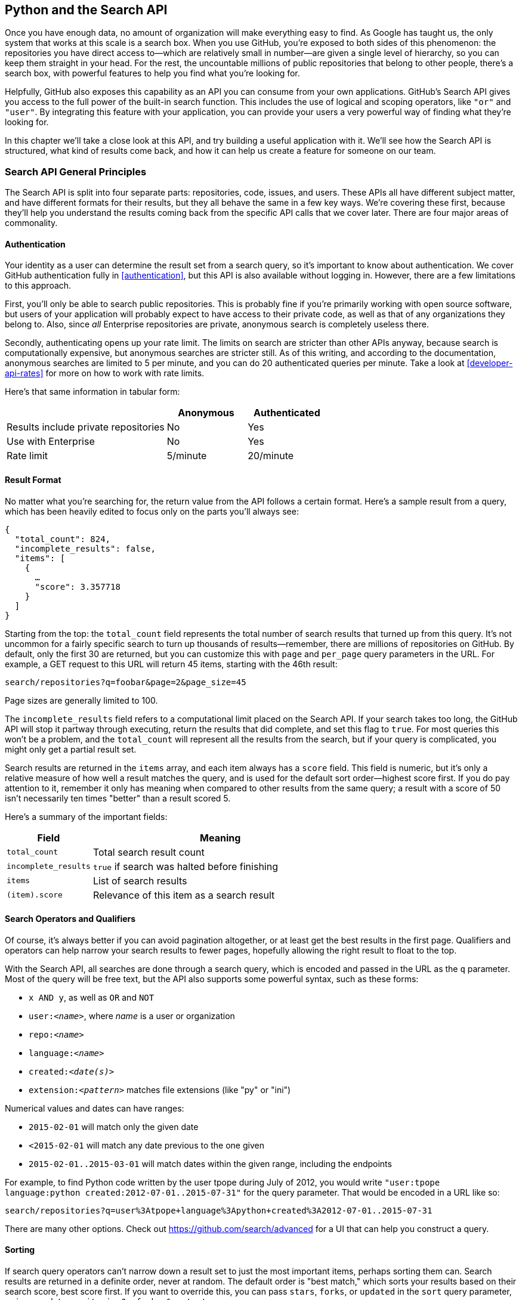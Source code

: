[[python_search_api]]
== Python and the Search API

((("search API", id="ix_chapter-08-python-search-asciidoc0", range="startofrange")))Once you have enough data, no amount of organization will make everything easy to find.
As Google has taught us, the only system that works at this scale is a search box.
When you use GitHub, you're exposed to both sides of this phenomenon: the repositories you have direct access to&#x2014;which are relatively small in number&#x2014;are given a single level of hierarchy, so you can keep them straight in your head.
For the rest, the uncountable millions of public repositories that belong to other people, there's a search box, with powerful features to help you find what you're looking for.

Helpfully, GitHub also exposes this capability as an API you can consume from your own applications.
GitHub's Search API gives you access to the full power of the built-in search function.
This includes  the use of logical and scoping operators, like `"or"` and `"user"`.
By integrating this feature with your application, you can provide your users a very powerful way of finding what they're looking for.

In this chapter we'll take a close look at this API, and try building a useful application with it.
We'll see how the Search API is structured, what kind of results come back, and how it can help us create a feature for someone on our team.

=== Search API General Principles

((("search API","general principles", id="ix_chapter-08-python-search-asciidoc1", range="startofrange")))The Search API is split into four separate parts: repositories, code, issues, and users.
These APIs all have different subject matter, and have different formats for their results, but they all behave the same in a few key ways.
We're covering these first, because they'll help you understand the results coming back from the specific API calls that we cover later.
There are four major areas of commonality.

==== Authentication

((("authentication","of search API user")))((("search API","authentication")))Your identity as a user can determine the result set from a search query, so it's important to know about authentication.
We cover GitHub authentication fully in <<authentication>>, but this API is also available without logging in.
However, there are a few limitations to this approach.

First, you'll only be able to search public repositories.
This is probably fine if you're primarily working with open source software, but users of your application will probably expect to have access to their private code, as well as that of any organizations they belong to.
Also, since _all_ Enterprise repositories are private, anonymous search is completely useless there.

((("rate limits","authentication and")))Secondly, authenticating opens up your rate limit. The limits on search are stricter than other APIs anyway, because search is computationally expensive, but anonymous searches are stricter still. As of this writing, and according to the documentation, anonymous searches are limited to 5 per minute, and you can do 20 authenticated queries per minute. Take a look at <<developer-api-rates>> for more on how to work with rate limits.

Here's that same information in tabular form:

[options=header, cols="2,1,1"]
|======================
|                                      | Anonymous | Authenticated
| Results include private repositories | No        | Yes
| Use with Enterprise                  | No        | Yes
| Rate limit                           | 5/minute  | 20/minute
|======================

==== Result Format

((("return value, search API")))((("search API","result format")))No matter what you're searching for, the return value from the API follows a certain format.
Here's a sample result from a query, which has been heavily edited to focus only on the parts you'll always see:

[source,json]
----
{
  "total_count": 824,
  "incomplete_results": false,
  "items": [
    {
      …
      "score": 3.357718
    }
  ]
}
----

Starting from the top: ((("total&#95;count field")))the `total_count` field represents the total number of search results that turned up from this query.
It's not uncommon for a fairly specific search to turn up thousands of results&#x2014;remember, there are millions of repositories on GitHub.
By default, only the first 30 are returned, but you can customize this with `page` and `per_page` query parameters in the URL.
For example, a GET request to this URL will return 45 items, starting with the 46th result:

[source,text]
----
search/repositories?q=foobar&page=2&page_size=45
----

Page sizes are generally limited to 100.

The((("incomplete&#95;results field"))) `incomplete_results` field refers to a computational limit placed on the Search API.
If your search takes too long, the GitHub API will stop it partway through executing, return the results that did complete, and set this flag to `true`.
For most queries this won't be a problem, and the `total_count` will represent all the results from the search, but if your query is complicated, you might only get a partial result set.

Search results are returned in ((("items array")))the `items` array, and each item always has ((("score field")))a `score` field.
This field is numeric, but it's only a relative measure of how well a result matches the query, and is used for the default sort order&#x2014;highest score first.
If you do pay attention to it, remember it only has meaning when compared to other results from the same query; a result with a score of 50 isn't necessarily ten times "better" than a result scored 5.

Here's a summary of the important fields:

[options="header", cols="1m,3"]
|==================
| Field | Meaning
| total_count | Total search result count
| incomplete_results | `true` if search was halted before finishing
| items | List of search results
| (item).score | Relevance of this item as a search result
|==================


==== Search Operators and Qualifiers

((("operators, search API")))((("qualifiers, search API")))((("search API","operators and qualifiers")))Of course, it's always better if you can avoid pagination altogether, or at least get the best results in the first page.
Qualifiers and operators can help narrow your search results to fewer pages, hopefully allowing the right result to float to the top.

((("search query")))With the Search API, all searches are done through a search query, which is encoded and passed in the URL as the `q` parameter.
Most of the query will be free text, but the API also supports some powerful syntax, such as these forms:

- `x AND y`, as well as `OR` and `NOT`
- pass:[<code>user:<em>&#x3c;name&#x3e;</em></code>], where _++name++_ is a user or organization
- pass:[<code>repo:<em>&#x3c;name&#x3e;</em></code>]
- pass:[<code>language:<em>&#x3c;name&#x3e;</em></code>]
- pass:[<code>created:<em>&#x3c;date(s)&#x3e;</em></code>]
- pass:[<code>extension:<em>&#x3c;pattern&#x3e;</em></code>] matches file extensions (like "py" or "ini")

((("numerical values, in search queries")))Numerical values and dates can have ranges:

- `2015-02-01` will match only the given date
- `<2015-02-01` will match any date previous to the one given
- `2015-02-01..2015-03-01` will match dates within the given range, including the endpoints

For example, to find Python code written by the user tpope during July of 2012, you would write `"user:tpope language:python created:2012-07-01..2015-07-31"` for the query parameter.
That would be encoded in a URL like so:

[source,text]
----
search/repositories?q=user%3Atpope+language%3Apython+created%3A2012-07-01..2015-07-31
----

There are many other options.
Check out https://github.com/search/advanced[] for a UI that can help you construct a query.


==== Sorting

((("search API","sorting of results")))((("sorting, search query results")))If search query operators can't narrow down a result set to just the most important items, perhaps sorting them can.
Search results are returned in a definite order, never at random.
The default order is "best match," which sorts your results based on their search score, best score first.
If you want to override this, you can pass `stars`, `forks`, or `updated` in the `sort` query parameter, as in `search/repositories?q=foobar&sort=stars`.

You can also reverse the sort order using the `order` parameter, like `search/repositories?q=foobar&sort=stars&order=desc`.
The default is `desc` ("descending"), but `asc` is also accepted, and will reverse the order.(((range="endofrange", startref="ix_chapter-08-python-search-asciidoc1")))

=== Search APIs in Detail

Now that we've covered how all these APIs behave the same, let's discuss their specifics.
The Search API is compartmentalized into four categories: repositories, code, issues, and users.
The basic mechanism is the same for all four: send a GET request to the endpoint, and provide a URL-encoded search term as the `q` parameter.
We'll show an abridged response from each of the four, along with some discussion of what to expect.

==== Repository Search

((("repositories","search API")))((("search API","repository search")))The `search/repositories` endpoint looks in the repository metadata to match your query.
This includes the project's name and description by default, though you can also search the read me file by specifying `in:readme` in the query.
Other qualifiers are documented at https://developer.github.com/v3/search/#search-repositories[].

A query such as `search/repositories?q=foobar` might result in a response that looks something like this:

[source,json]
----
{
  "total_count": 824,
  "incomplete_results": false,
  "items": [
    {
      "id": 10869370,
      "name": "foobar",
      "full_name": "iwhitcomb/foobar",
      "owner": {
        "login": "iwhitcomb",
        "id": 887528,
        "avatar_url": "https://avatars.githubusercontent.com/u/887528?v=3",
        …
      },
      "private": false,
      "html_url": "https://github.com/iwhitcomb/foobar",
      "description": "Drupal 8 Module Example",
      "fork": false,
      …
      "score": 59.32314
    },
    …
  ]
}
----

Each item in `items` is the description of a repository.
All sorts of useful information is included, such as a URL to the UI for this repository (`html_url`), the owner's avatar (`owner.avatar_url`), and a URL suitable for cloning the repository using Git (`git_url`).

==== Code Search

((("code search")))((("search API","code search")))The `search/code` endpoint is for searching the contents of a repository.
You can try matching the contents of the files themselves, or their paths (using `in:path`).
(For complete documentation on the other available qualifiers, check out https://developer.github.com/v3/search/#search-code[].)

This API is subject to several limits that don't affect the other search endpoints, because of the sheer amount of data the server must sort through to find matches.
First, it requires that you provide a general search term (a phrase to match); specifying a query with _only_ operators (like `language:python`) is valid with other APIs, but not here.
Second, any wildcard characters in the query will be ignored.
Third, files above a certain size will not be searched.
Fourth, it only searches the default branch of any given project, which is usually `master`.
Fifth, and possibly most importantly, you _must_ specify a repository owner using the `user:<name>` qualifier; you cannot search all repositories with one query.

The JSON returned looks something like this:

[source,json]
----
{
  "total_count": 9246,
  "incomplete_results": false,
  "items": [
    {
      "name": "migrated_0000.js",
      "path": "test/fixtures/ES6/class/migrated_0000.js",
      "sha": "37bdd2221a71b58576da9d3c2dc0ef0998263652",
      "url": "…",
      "git_url": "…",
      "html_url": "…",
      "repository": {
        "id": 2833537,
        "name": "esprima",
        "full_name": "jquery/esprima",
        "owner": {
          "login": "jquery",
          "id": 70142,
          "avatar_url": "https://avatars.githubusercontent.com/u/70142?v=3",
          …
        },
        "private": false,
        …
      },
      "score": 2.3529532
    },
    …
  ]
}
----

Each item has some data about the file that turned up, including its name and URLs for a couple of representations of it.
Then there's the blob of data about its repository, followed by a score, which is used for the default "best match" sorting.

==== Issue Search

((("issue search")))((("search API","issue search")))Repositories contain more than just code.
The `search/issues` endpoint looks for matches in the issues and pull requests attached to a project.
This endpoint responds to a wide variety of search qualifiers, such as:

`type`::
  Either "pr" for pull requests, or "issue" for issues (the default is both).
`team`::
  Match issues whose discussions mention a specific team (only works for organizations you belong to).
`no`::
  Match issues that are missing a piece of data (as in "no:label").

There are many more; see https://developer.github.com/v3/search/#search-issues[] for complete documentation.

The result of a call to this endpoint looks like this:

[source,json]
----
{
  "total_count": 1278397,
  "incomplete_results": false,
  "items": [
    {
      "url": "…",
      "labels_url": "…",
      "comments_url": "…",
      "events_url": "…",
      "html_url": "…",
      "id": 69671218,
      "number": 1,
      "title": "Classes",
      "user": {
        "login": "reubeningber",
        "id": 2552792,
        "avatar_url": "…",
        …
      },
      "labels": [
        …
      ],
      "state": "open",
      "locked": false,
      "assignee": null,
      "milestone": null,
      "comments": 0,
      "created_at": "2015-04-20T20:18:56Z",
      "updated_at": "2015-04-20T20:18:56Z",
      "closed_at": null,
      "body": "There should be an option to add classes to the ul and li being generated. ",
      "score": 22.575937
    },
  ]
}
----

Again, each item in the list looks like the result of a call to the issued API.
There are a lot of useful bits of data here, such as the issue's title (`title`), labels (`labels`), and links to information about the pull-request data (`pull_request.url`), which won't be present if the result isn't a pull request.


==== User Search

((("search API","user search")))((("user search")))All the other Search APIs are centered around repositories, but this endpoint searches a different namespace: GitHub users.
By default, only a user's login name and public email address are searched; the `in` qualifier can extend this to include the user's full name as well, with `in:fullname,login,email`.
There are several other useful qualifiers available; see https://developer.github.com/v3/search/#search-users[] for complete documentation.

Querying the `search/users` endpoint gives you this kind of response:

[source,json]
----
{
  "total_count": 26873,
  "incomplete_results": false,
  "items": [
    {
      "login": "ben",
      "id": 39902,
      "avatar_url": "…",
      "gravatar_id": "",
      "url": "…",
      "html_url": "…",
      …
      "score": 98.24275
    },
    {
      "login": "bengottlieb",
      "id": 53162,
      "avatar_url": "…",
      "gravatar_id": "",
      "url": "…",
      "html_url": "…",
      …
      "score": 35.834213
    },
  ]
}
----

The list of items in this case look like the results from a query of the `users/<name>` endpoint.
Useful items here are the user's avatar (`avatar_url`), several links to other API endpoints (`repos_url`, `url`), and the type of result (user or organization, in `type`).


=== Our Example Application

((("GUI search API application","search API", id="ix_chapter-08-python-search-asciidoc2", range="startofrange")))((("search API","example GUI application", id="ix_chapter-08-python-search-asciidoc3", range="startofrange")))Now that we know a bit about how this API behaves, let's do something useful with it.

Imagine that your development team uses GitHub to store their Git repositories, and that there are lots of little repositories for parts of the application that work together at runtime.
This kind of situation ends up being fairly difficult to work with for your nontechnical colleagues; if they want to report an issue, they don't know where to go, and they don't know how to find issues that already exist.

Search can make this possible, but doing a search across an entire organization's repositories involves using the `user:<organization>` operator, which is obtusely named, and kind of scary for nonprogrammers.
Plus, the user would have to remember to add that option every single time they wanted to search for issues.

The Search API can make this a bit easier.
Let's make a GUI application with just a single search box, which makes it dead simple for a nontechnical user to search all the issues in all the repositories in a single organization.
It'll end up looking a bit like <<search_app>>.

[[search_app]]
.GitHub search application on three platforms
====
image::images/btwg_04in01.png[]

image::images/btwg_04in02.png[]

image::images/btwg_04in03.png[]
====

==== User Flow

((("search API","user flow")))That's the overall goal, but let's dig in to more detail about how the user experiences the application.

The first thing we'll do is require the user to log in with GitHub credentials.
Why?
Partly because the Search API is throttled pretty aggressively, and the rate limits are higher with authenticated access.
But also because our user is going to need the ability to search issues in private repositories.
To make this easier, our program will try to get GitHub credentials from Git's credential store, but it'll fall back to a login form, which looks like <<search_login_ui>>.

[[search_login_ui]]
.Login UI
image::images/btwg_0401.png[]

Once the user logs in, they'll be shown a search box.
Typing in a search query and hitting Enter will result in a scrollable list of search results, with titles and the first line of the description.
Clicking a search result opens the issue in the user's browser.

That's about it.
This application only has two main screens from the user's point of view.
It's a simple, focused tool to solve a very tightly defined problem, so the code shouldn't be too hard.

=== Python

((("GUI search API application","Python as implementation language for", id="ix_chapter-08-python-search-asciidoc4", range="startofrange")))((("Python","as implementation language for search API application", id="ix_chapter-08-python-search-asciidoc5", range="startofrange")))((("search API","Python as implementation language for GUI application", id="ix_chapter-08-python-search-asciidoc6", range="startofrange")))Now that we know how the program should act, let's decide how it should _work_.

We'll use Python for our implementation language, for several reasons.
First, because we haven't yet seen it in this book, and we like to expose you to a wide variety of languages.
One of our goals is to help the reader explore technologies they might not have seen before.

Secondly, there's a Python library for building GUI applications that run without modification on Mac OS X, Linux, and Windows.
Surprisingly, this is a fairly unique feature among modern high-level programming languages.
If you want this capability elsewhere, you usually have to use a high-complexity framework, a lower-level language like C++, or both.

Thirdly, this will help make it easy to distribute.
There is a Python package that bundles an entire Python program and all of its dependencies into a single file (or `.app` bundle on OS X).
So giving this program to a colleague is as easy as emailing her a ZIP file, which will help with our use case: a nontechnical user might not be totally comfortable clicking through an installer (or even have permissions to do so on their machine).

Let's take a quick look at the libraries we'll be using in our application's code.
We'll see them in action later on, but a quick overview will help you understand what each one is trying to do.
As is unfortunately typical with Python development, installation methods vary from package to package, so we'll also tell you how to get each one onto your machine.

==== AGitHub

((("AGitHub library")))((("Python","AGitHub library")))The first thing we should mention is the library we'll use to talk to the GitHub API, which is called `agithub`.
`agithub` is a very thin layer that converts GitHub's REST API into method calls on objects, resulting in delightfully readable code.

`agithub` can be found at https://github.com/jpaugh/agithub[], and the "installation" is simply to download a copy of the _agithub.py_ source file and place it alongside your project files.

==== WxPython

((("Python","WxPython project")))((("WxPython project")))WxPython is how we'll create the graphical interface for our application.
It's an object-oriented Python layer over the top of a toolkit called WxWidgets, which is itself a common-code adapter for native UI toolkits.
WxWidgets supports Linux, Mac, and Windows operating systems with native controls, so you can access all of those platforms with the same Python code.

Information about the WxPython project can be found at http://www.wxpython.org[], and you'll find a download link for your platform on the lefthand side of the page.
The next version of WxPython (code-named "Phoenix") will be installable via PIP, but at the time of this writing Phoenix is still prerelease software, so it's probably safer to use the stable version.

[NOTE]
====
((("Python","2.7 vs. 3")))A bit of background on Python: it's undergoing a transition.
Currently there are two actively used versions: Python 2.7 and Python 3 (3.5 at the time of this writing).
Most of the details are unimportant, but in order to follow along with this example, you'll have to be running Python 2.7, because WxPython doesn't currently support Python 3.
Support for Python 3 is planned for the upcoming Phoenix release, so most of the following code is written in a "polyglot" fashion, so you shouldn't run into any trouble running it under Python 3 if Phoenix has arrived by the time you read this.
====

==== PyInstaller

((("PyInstaller")))((("Python","PyInstaller")))PyInstaller will be our distribution tool.
Its main function is to read your Python code, analyze it to discover all its dependencies, then collect all these files (including the Python interpreter) and put them in one directory.
It can even wrap all of that up in a single package that, when double-clicked, runs your program.
It does all this without needing much input from you, and there are only a few configuration options.
If you've written GUI applications before, you'll know how hard each of these problems are.

For information on this project, you can visit http://pythonhosted.org/PyInstaller[].
You can install it using Python's package manager by running `pip install pyinstaller`.(((range="endofrange", startref="ix_chapter-08-python-search-asciidoc6")))(((range="endofrange", startref="ix_chapter-08-python-search-asciidoc5")))(((range="endofrange", startref="ix_chapter-08-python-search-asciidoc4")))

=== The Code

((("GUI search API application","code for", id="ix_chapter-08-python-search-asciidoc7", range="startofrange")))((("Python","and code for search API application", id="ix_chapter-08-python-search-asciidoc8", range="startofrange")))Alright, now you have an idea of which parts of the Python ecosystem will be helping us on our journey.
Let's get started looking at the code that brings them all together.
We'll start with this skeleton file:

[source,python]
----
#!/usr/bin/env python # <1>

import os, subprocess
import wx
from agithub import Github # <2>

class SearchFrame(wx.Frame): # <3>
    pass

if __name__ == '__main__': # <4>
    app = wx.App() <5>
    SearchFrame(None)
    app.MainLoop()
----

Let's take a look at a few key things:

<1> The "shebang" specifies that this is a Python 2.7 program.
<2> Here we import our handy libraries.
    We import WxPython (`wx`) whole cloth, but with `agithub` we only need the `Github` (note the capitalization) class.
    `os` and `subprocess` come from the Python standard library.
<3> This is the class for our main window.
    We'll walk through the particulars later on when we discuss the real implementation.
<4> In Python, you create the main entry point of an application using this syntax.
<5> And this is how you write a "main" function in WxPython.
    We instantiate an `App` instance, create an instance of our top-level frame, and run the app's main loop.

If you run this program right now, your command line will appear to hang, but it's actually waiting for GUI input.
This is because the +wx+ library won't create a "frame" window that has no contents.
Let's correct that, but first a quick diversion into Git internals to make our experience a bit nicer.

==== Git Credential Helper

((("Git credential helper")))((("GUI search API application","Git credential helper")))((("Python","and Git credential helper")))((("search API","Git credential helper")))That's how most of the UI code is going to be structured, but before we go any further, we should define a function to help us get the user's GitHub credentials.
We'll be cheating a bit, by asking Git if it has the user's login and password.

We'll leverage ((("git credential fill command")))the `git credential fill` command.
This is used internally by Git to avoid having to ask the user for their GitHub password every time they interact with a GitHub remote.
The way it works is by accepting all the known facts about a connection as text lines through `stdin`, in the format `<key>=<value>`.
Once the caller has supplied all the facts it knows, it can close the +stdin+ stream (or supply an empty line), and Git will respond with all the facts _it_ knows about this connection.
With any luck, this will include the user's login and password.
The whole interaction looks a bit like this:

[source,console]
----
$ echo "host=github.com" | git credential fill <1>
host=github.com
username=ben <2>
password=(redacted)
----

<1> This passes a single line to `git credential` and closes `stdin`, which Git will recognize as the end of input.
<2> Git responds with all the facts it knows about the connection.
    This includes the input values, as well as the username and password if Git knows them.

One other thing you should know about `git-credential` is that by default, if it doesn't know anything about the host, it'll ask the user at the terminal.
That's bad for a GUI app, so we're going to be disabling that feature through the use of the `GIT_ASKPASS` environment variable.

Here's what our helper looks like:

[source,python]
----
GITHUB_HOST = 'github.com'
def git_credentials():
    os.environ['GIT_ASKPASS'] = 'true' <1>
    p = subprocess.Popen(['git', 'credential', 'fill'],
                         stdout=subprocess.PIPE,
                         stdin=subprocess.PIPE) <2>
    stdout,stderr = p.communicate('host={}\n\n'.format(GITHUB_HOST)) <3>

    creds = {}
    for line in stdout.split('\n')[:-1]: <4>
        k,v = line.split('=')
        creds[k] = v
    return creds <5>
----

<1> Here we set `GIT_ASKPASS` to the string `'true'`, which is a UNIX program that always succeeds, which will in turn cause `git-credential` to stop trying to get credentials when it gets to the "ask the user" stage.
<2> `subprocess.Popen` is the way you use a program with +stdin+ and +stdout+ in Python.
    The first argument is a list of arguments for the new program, and we also specify that we want +stdin+ and +stdout+ to be captured.
<3> `p.communicate` does the work of writing to +stdin+ and returning the contents of +stdout+.
    It also returns the contents of +stderr+, which we ignore in this program.
<4> Here we process the +stdout+ contents by splitting each line at the '=' character and slurping it into a dictionary.
<5> So the return value from this call should be a dictionary with `'username'` and `'password'` values.
    Handy!


==== Windowing and Interface

((("GUI search API application","windowing and interface", id="ix_chapter-08-python-search-asciidoc9", range="startofrange")))((("search API","windowing and interface", id="ix_chapter-08-python-search-asciidoc10", range="startofrange")))Okay, so now we have something that can help us skip a login screen, but we don't have a way of showing that login screen to the user.
Let's get closer to that goal by filling in the main frame's implementation:

[source,python]
----
class SearchFrame(wx.Frame):
    def __init__(self, *args, **kwargs): # <1>
        kwargs.setdefault('size', (600,500))
        wx.Frame.__init__(self, *args, **kwargs)

        self.credentials = {}
        self.orgs = []

        self.create_controls()
        self.do_layout()
        self.SetTitle('GitHub Issue Search')

        # Try to pre-load credentials from Git's cache
        self.credentials = git_credentials()
        if self.test_credentials():
            self.switch_to_search_panel()

        self.Show()
----

<1> There's a bit of syntax here that might be confusing.
    The `*args` and `**kwargs` entries here are ways of capturing multiple arguments into one parameter.
    For now, just know that we're only capturing them here so we can pass them to the parent class constructor two lines down.

The `__init__` method is the constructor, so this is where we start when the main function calls `SearchFrame()`.
Here's what's happening at a high level&#x2014;we'll dig into the details in a bit:

. Set up some layout dimensions and pass to the parent class's constructor
. Create the UI controls
. Retrieve the credentials from the user using the credential helper we described earlier
. Change the title and display the application to the user

Before we get to _how_ all those things are done, let's step back a bit and talk about this class's job.
It's responsible for maintaining the top-level "frame" (a window with a title bar, a menu, and so on), and deciding what's displayed in that frame.
In this case, we want to show a login UI first, and when we get valid credentials (either from Git or the user), we'll switch to a searching UI.

Alright, enough background.
((("credentials")))Let's walk through the code for getting and checking credentials:

[source,python]
----

    def login_accepted(self, username, password):
        self.credentials['username'] = username
        self.credentials['password'] = password
        if self.test_credentials():
            self.switch_to_search_panel()

    def test_credentials(self):
        if any(k not in self.credentials for k in ['username', 'password']):
            return False
        g = Github(self.credentials['username'], self.credentials['password'])
        status,data = g.user.orgs.get() # <1>
        if status != 200:
            print('bad credentials in store')
            return False
        self.orgs = [o['login'] for o in data] # <2>
        return True

    def switch_to_search_panel(self):
        self.login_panel.Destroy()
        self.search_panel = SearchPanel(self,
                                        orgs=self.orgs,
                                        credentials=self.credentials)
        self.sizer.Add(self.search_panel, 1, flag=wx.EXPAND | wx.ALL, border=10)
        self.sizer.Layout()
----

<1> The `agithub` library always returns two values from every function call.
    Python lets us bind these directly to variables with this `a,b = <expr>` syntax.
<2> `agithub` decodes the JSON from the API call into a Python dictionary.
    Here we're only really interested in the names of the organization, so we use((("list comprehension"))) a _list comprehension_, where we tell Python to only keep the value of the `"login"` field from each dictionary in the `data` list.

Each of these three methods comes in at a different point during our program's execution.
If our credentials are coming from Git, we proceed straight to `test_credentials`; if they're coming from the login panel (see below), they go through the `login_accepted` callback first, which then calls `test_credentials`.

Either way, what we do is try to fetch a list of the user's organizations, to see if they work.
Here you can see the usage pattern for `agithub`&#x2014;the URL path is mapped to object-property notation on an instance of the `Github` class, and the HTTP verb is mapped to a method call.
The return values are a status code and the data, which has been decoded into a dictionary object.
If it fails&#x2014;meaning the returned status is not `200`&#x2014;we send the user to the login panel.
If it succeeds, we call `switch_to_search_panel`.

[NOTE]
====
((("network calls, synchronous")))((("synchronous network calls")))We're doing a synchronous network call on the UI thread.
This is usually a bad idea, because the UI will become unresponsive until the network call completes.
Ideally we'd move this out onto another thread, and get the return value with a message.
However, this would add length and complexity to a chapter already rife with both, so we've decided not to include this advanced topic here.
We hope you'll forgive us this small simplification; for this use case, the synchronous code will be just fine.
====

The last method handles the UI switch.
The login panel is referenced by two things: the `SearchFrame` instance (the parent window), and the sizer that's controlling its layout.
Fortunately, calling ((("Destroy() method")))the `Destroy()` method cleans both of those up, so we can then create the `SearchPanel` instance and add it to our sizer.
Doing this requires a specific call to the sizer's `Layout()` method; otherwise, the sizer won't know that it needs to adjust the position and size of the new panel:

[source,python]
----
    def create_controls(self):
        # Set up a menu. This is mainly for "Cmd-Q" behavior on OSX
        filemenu = wx.Menu()
        filemenu.Append(wx.ID_EXIT, '&Exit')
        menuBar = wx.MenuBar()
        menuBar.Append(filemenu, '&File')
        self.SetMenuBar(menuBar)

        # Start with a login UI
        self.login_panel = LoginPanel(self, onlogin=self.login_accepted)

    def do_layout(self):
        self.sizer = wx.BoxSizer(wx.VERTICAL)
        self.sizer.Add(self.login_panel, 1, flag=wx.EXPAND | wx.ALL, border=10)
        self.SetSizer(self.sizer)
----

`create_controls` ((("create&#95;controls method")))is fairly straightforward.
It instantiates a menu that only contains File->Exit, and a login panel, whose implementation we'll cover a bit later on.
Note that when we create a visible control, we pass `self` as the first parameter to the constructor.
That's because the `SearchFrame` instance we're constructing is the parent window of that control.

((("sizers")))((("WxWidgets")))`do_layout` uses a WxWidgets feature called "sizers" to do some automated layout.
Sizers are a complex topic, but here's all you need to know about this snippet:

* A `BoxSizer` stacks widgets in a single direction, in this case vertically.
* The second parameter to `sizer.Add` is a scaling factor.
  If it's zero, the widget you're adding will always stay the same size if the parent window resizes; if it's anything else, all the things the sizer is controlling will adjust to fill their container.
  There's only one control in this sizer, but we still want it to take up the full area of the window, so we pass `1`.
* The `border` parameter tells the sizer how much area to leave around the widget as padding.
* The `wx.EXPAND` flag tells the sizer that we want the widget to expand in the direction the sizer isn't stacking.
  In this case, we're stacking vertically, but we also want this widget to expand horizontally.
* The `wx.ALL` flag specifies which edges of the widget should have the border area.

Let's make sure we're following good practices, and write some tests.
There isn't a lot here we can verify automatedly, but what there is should be covered:

[source,python]
----
from nose.tools import eq_, ok_, raises # <1>

class TestApp:
    def setUp(self): # <2>
        self.f = None
        self.app = wx.App()

    def tearDown(self):
        if self.f:
           self.f.Destroy()
        self.app.Destroy()

    def test_switching_panels(self): # <3>
        self.f = SearchFrame(None, id=-1)
        # Sub-panels should exist, and be of the right type
        ok_(isinstance(self.f.login_panel, LoginPanel))
        ok_(isinstance(self.f.search_panel, SearchPanel))
        # Already destroyed
        raises(RuntimeError, lambda: self.f.login_panel.Destroy())
        # Not already destroyed
        ok_(self.f.search_panel.Destroy())
----

<1> Here we're using a testing tool called Nose.
    Install it with `pip install nose`, and invoke it at the command line by typing `nosetests app.py`.
    It uses naming conventions to identify tests and fixtures, and is generally nice to work with.
<2> Nose will automatically find these `setUp` and `tearDown` methods, and call them before and after each test method is run.
    In this case, we're just managing the frames we want to test, as well as an `App` instance for all of them to belong to.
<3> Here's a test method that Nose will find and run.
    We ensure the subpanels are the right type, and that we've auto-transitioned to the SearchPanel by finding credentials in Git's storage.

That's it!
Aside from managing a couple of fields, most of this code is managing the UI, which is almost exactly what we'd want from a UI class.
Let's write the first of the two panels we swap in and out.(((range="endofrange", startref="ix_chapter-08-python-search-asciidoc10")))(((range="endofrange", startref="ix_chapter-08-python-search-asciidoc9")))

==== GitHub Login

((("GitHub login (search API GUI application)", id="ix_chapter-08-python-search-asciidoc11", range="startofrange")))((("GUI search API application","GitHub login", id="ix_chapter-08-python-search-asciidoc12", range="startofrange")))((("login","in search API", id="ix_chapter-08-python-search-asciidoc13", range="startofrange")))((("search API","GitHub login", id="ix_chapter-08-python-search-asciidoc14", range="startofrange")))The((("LoginPanel class"))) `LoginPanel` class is similar in structure to the `SearchFrame` class, with a couple of key differences, which we'll describe after the wall of code:

[source, python]
----
class LoginPanel(wx.Panel):
    def __init__(self, *args, **kwargs):
        self.callback = kwargs.pop('onlogin', None)
        wx.Panel.__init__(self, *args, **kwargs)

        self.create_controls()
        self.do_layout()

    def create_controls(self):
        self.userLabel = wx.StaticText(self, label='Username:')
        self.userBox = wx.TextCtrl(self, style=wx.TE_PROCESS_ENTER)
        self.passLabel = wx.StaticText(self, label='Password (or token):')
        self.passBox = wx.TextCtrl(self, style=wx.TE_PROCESS_ENTER)
        self.login = wx.Button(self, label='Login')
        self.error = wx.StaticText(self, label='')
        self.error.SetForegroundColour((200,0,0))

        # Bind events
        self.login.Bind(wx.EVT_BUTTON, self.do_login)
        self.userBox.Bind(wx.EVT_TEXT_ENTER, self.do_login)
        self.passBox.Bind(wx.EVT_TEXT_ENTER, self.do_login)

    def do_layout(self):
        # Grid arrangement for controls
        grid = wx.GridBagSizer(3,3)
        grid.Add(self.userLabel, pos=(0,0),
                 flag=wx.TOP | wx.LEFT | wx.BOTTOM, border=5)
        grid.Add(self.userBox, pos=(0,1),
                 flag=wx.EXPAND | wx.LEFT | wx.RIGHT, border=5)
        grid.Add(self.passLabel, pos=(1,0),
                 flag=wx.TOP | wx.LEFT | wx.BOTTOM, border=5)
        grid.Add(self.passBox, pos=(1,1),
                 flag=wx.EXPAND | wx.LEFT | wx.RIGHT, border=5)
        grid.Add(self.login, pos=(2,0), span=(1,2),
                 flag=wx.EXPAND | wx.LEFT | wx.RIGHT, border=5)
        grid.Add(self.error, pos=(3,0), span=(1,2),
                 flag=wx.EXPAND | wx.LEFT | wx.RIGHT, border=5)
        grid.AddGrowableCol(1)

        # Center the grid vertically
        vbox = wx.BoxSizer(wx.VERTICAL)
        vbox.Add((0,0), 1)
        vbox.Add(grid, 0, wx.EXPAND)
        vbox.Add((0,0), 2)
        self.SetSizer(vbox)

    def do_login(self, _):
        u = self.userBox.GetValue()
        p = self.passBox.GetValue()
        g = Github(u, p)
        status,data = g.issues.get()
        if status != 200:
            self.error.SetLabel('ERROR: ' + data['message'])
        elif callable(self.callback):
            self.callback(u, p)
----

There's some structure that's similar to above.
We'll start with the constructor.

Recall that this panel is created with a keyword argument in `SearchFrame`'s `create_controls` method, like `LoginPanel(self, onlogin=self.login_accepted)`.
In the constructor definition, we pull that callback out and store it for later.
Afterward, we just call the two other construction functions and return.

`create_controls` ((("create&#95;controls method")))has more to it than `SearchFrame`'s version, because this panel has more controls.
Every static-text, text-input, and button control gets its own line of code.
The `wx.TE_PROCESS_ENTER` style tells the library we want an event to be triggered if the user presses the Enter key while the cursor is inside that text box.

The next block binds control events to method calls.
Every event in WxPython will call the handler with a single argument, an object that contains information about the event.
That means we can use the same function to handle any number of different kinds of events, so we do&#x2014;the `ENTER` handlers for both text boxes and the `BUTTON` handler for the button all go through `self.do_login`.

((("do&#95;layout method")))((("sizers")))`do_layout` uses a different kind of sizer&#x2014;a `GridBagSizer`.
Again, the topic of sizers is _way_ outside the scope of this chapter, but just know that this kind arranges things in a grid, and you can allow some of the rows or columns to stretch to fill the container.
Here we drop all of the controls into their positions with the `pos=(r,c)` notation (here "rows" come first, which isn't like most coordinate systems), and cause one control to span two columns with the `span` parameter.
The `flags` and `border` parameters mostly mean the same things as before, and the `AddGrowableCol` function tells the layout engine which parts of the grid should be allowed to stretch.

Then we do something curious: we put the `GridBagSizer` _into another sizer_.
Sizer nesting is a powerful feature, and allows almost any window layout to be possible&#x2014;although perhaps not easy or simple.
The vertical box sizer also contains some bare tuples; this special form is called "adding a spacer."
In this case, we sandwich the sizer with all the controls between two spacers with different weights, making it float about a third of the way down the window.
The effect is like <<search_resizing>>.

[[search_resizing]]
.Resizing behavior of login UI
image::images/btwg_0402.png[]

Then comes the((("do&#95;login method"))) `do_login` method, which tests out the given credentials, and if they work, passes them back through the callback set at construction time.
If they don't work, it sets the text of a label, whose foreground color has been set to a nice, alarming shade of red.

Let's make sure this behavior is tested at least a little bit.
Again, there's not much that it's doing other than setting up WxPython stuff, but we can validate that a login error is displayed by adding this method to the test class:(((range="endofrange", startref="ix_chapter-08-python-search-asciidoc14")))(((range="endofrange", startref="ix_chapter-08-python-search-asciidoc13")))(((range="endofrange", startref="ix_chapter-08-python-search-asciidoc12")))(((range="endofrange", startref="ix_chapter-08-python-search-asciidoc11")))

[source,python]
----
    def test_login_panel(self):
        self.f = wx.Frame(None)
        lp = LoginPanel(self.f)
        eq_(lp.error.GetLabelText(), '')
        lp.do_login(None)
        ok_(lp.error.GetLabelText().startswith('ERROR'))
----

==== GitHub Search

((("GitHub search (search API GUI application)", id="ix_chapter-08-python-search-asciidoc15", range="startofrange")))((("GUI search API application","GitHub search panel", id="ix_chapter-08-python-search-asciidoc16", range="startofrange")))((("search API","GitHub search panel", id="ix_chapter-08-python-search-asciidoc17", range="startofrange")))Once the user has successfully logged in, we destroy the `LoginPanel` instance and show the `SearchPanel`:

[source, python]
----
class SearchPanel(wx.Panel):
    def __init__(self, *args, **kwargs):
        self.orgs = kwargs.pop('orgs', [])
        self.credentials = kwargs.pop('credentials', {}) # <1>
        wx.Panel.__init__(self, *args, **kwargs)

        self.create_controls()
        self.do_layout()

    def create_controls(self):
        self.results_panel = None
        self.orgChoice = wx.Choice(self, choices=self.orgs, style=wx.CB_SORT)
        self.searchTerm = wx.TextCtrl(self, style=wx.TE_PROCESS_ENTER)
        self.searchTerm.SetFocus()
        self.searchButton = wx.Button(self, label="Search")

        # Bind events # <2>
        self.searchButton.Bind(wx.EVT_BUTTON, self.do_search)
        self.searchTerm.Bind(wx.EVT_TEXT_ENTER, self.do_search)

    def do_layout(self):
        # Arrange choice, query box, and button horizontally
        hbox = wx.BoxSizer(wx.HORIZONTAL)
        hbox.Add(self.orgChoice, 0, wx.EXPAND)
        hbox.Add(self.searchTerm, 1, wx.EXPAND | wx.LEFT, 5)
        hbox.Add(self.searchButton, 0, wx.EXPAND | wx.LEFT, 5)

        # Dock everything to the top, leaving room for the results
        self.vbox = wx.BoxSizer(wx.VERTICAL)
        self.vbox.Add(hbox, 0, wx.EXPAND) # <3>
        self.SetSizer(self.vbox)

    def do_search(self, event):
        term = self.searchTerm.GetValue()
        org = self.orgChoice.GetString(self.orgChoice.GetCurrentSelection())
        g = Github(self.credentials['username'], self.credentials['password'])
        code,data = g.search.issues.get(q="user:{} {}".format(org, term)) # <4>
        if code != 200:
            self.display_error(code, data)
        else:
            self.display_results(data['items'])

    def display_results(self, results): # <5>
        if self.results_panel:
            self.results_panel.Destroy()
        self.results_panel = SearchResultsPanel(self, -1, results=results)
        self.vbox.Add(self.results_panel, 1, wx.EXPAND | wx.TOP, 5)
        self.vbox.Layout()

    def display_error(self, code, data): # <6>
        if self.results_panel:
            self.results_panel.Destroy()
        if 'errors' in data:
            str = ''.join('\n\n{}'.format(e['message']) for e in data['errors'])
        else:
            str = data['message']
        self.results_panel = wx.StaticText(self, label=str)
        self.results_panel.SetForegroundColour((200,0,0))
        self.vbox.Add(self.results_panel, 1, wx.EXPAND | wx.TOP, 5)
        self.vbox.Layout()
        width = self.results_panel.GetSize().x
        self.results_panel.Wrap(width)
----

There's quite a bit here, but some of it is familiar.
We'll skip the usual walkthrough to point out a couple of interesting features:

<1> When creating the panel, we pass in the user's credentials and list of organizations as keyword arguments, so they show up in the `kwargs` dictionary.
    Here we use `pop` to make sure the parent class's constructor doesn't get confused by them.
<2> Here we capture both the search button's "click" event, as well as the text box's "enter key" event.
    Both should cause the search to be performed.
<3> When we add the search bar to the sizer, we use `0` as a scale factor.
    This means it shouldn't expand to fit the available size, but keep its own size instead, to leave room to add a results panel later on.
<4> Here's where the actual search is being done.
    We get the search term and organization, and send them to the `agithub` instance, which returns our results and an HTTP result code.
<5> We pass the search results into another class, then add it to the main sizer with parameters to fill the remaining available space.
<6> If an error is returned from the search call instead, we display it here.
    There's some code to adjust the wrap width of the text, based on the laid-out width of the control.
    This isn't a great approach, but doing it better is left as an exercise for the reader.

Again, there's a fair amount of code here, but most of it should look familiar.
Here's the test code that covers the above:(((range="endofrange", startref="ix_chapter-08-python-search-asciidoc17")))(((range="endofrange", startref="ix_chapter-08-python-search-asciidoc16")))(((range="endofrange", startref="ix_chapter-08-python-search-asciidoc15")))

[source,python]
----
    def test_search_panel(self):
        self.f = wx.Frame(None)
        sp = SearchPanel(self.f, orgs=['a', 'b', 'c'])
        eq_(0, sp.orgChoice.GetCurrentSelection())
        eq_('a', sp.orgChoice.GetString(0))
        sp.display_error(400, {'errors': [{'message': 'xyz'}]})
        ok_(isinstance(sp.results_panel, wx.StaticText))
        eq_('xyz', sp.results_panel.GetLabelText().strip())
----

==== Displaying Results

((("GUI search API application","displaying results", id="ix_chapter-08-python-search-asciidoc18", range="startofrange")))((("search API","displaying results", id="ix_chapter-08-python-search-asciidoc19", range="startofrange")))((("search results, displaying", id="ix_chapter-08-python-search-asciidoc20", range="startofrange")))So now we have our login panel, and a way for the user to enter a search query, but no way to display results.
Let's fix that.

Whenever search results are retrieved, we create a new instance of `SearchResultsPanel`, which then creates a series of `SearchResult` instances.
Let's look at both of them together:

[source,python]
----
class SearchResultsPanel(wx.ScrolledWindow): <1>
    def __init__(self, *args, **kwargs):
        results = kwargs.pop('results', [])
        wx.PyScrolledWindow.__init__(self, *args, **kwargs)

        # Layout search result controls inside scrollable area
        vbox = wx.BoxSizer(wx.VERTICAL)
        if not results:
            vbox.Add(wx.StaticText(self, label="(no results)"), 0, wx.EXPAND)
        for r in results:
            vbox.Add(SearchResult(self, result=r),
                     flag=wx.TOP | wx.BOTTOM, border=8)
        self.SetSizer(vbox)
        self.SetScrollbars(0, 4, 0, 0)

class SearchResult(wx.Panel):
    def __init__(self, *args, **kwargs):
        self.result = kwargs.pop('result', {})
        wx.Panel.__init__(self, *args, **kwargs)

        self.create_controls()
        self.do_layout()

    def create_controls(self): <2>
        titlestr = self.result['title']
        if self.result['state'] != 'open':
            titlestr += ' ({})'.format(self.result['state'])
        textstr = self.first_line(self.result['body'])
        self.title = wx.StaticText(self, label=titlestr)
        self.text = wx.StaticText(self, label=textstr)

        # Adjust the title font
        titleFont = wx.Font(16, wx.FONTFAMILY_DEFAULT,
                            wx.FONTSTYLE_NORMAL, wx.FONTWEIGHT_BOLD)
        self.title.SetFont(titleFont)

        # Bind click and hover events on this whole control <3>
        self.Bind(wx.EVT_LEFT_UP, self.on_click)
        self.Bind(wx.EVT_ENTER_WINDOW, self.enter)
        self.Bind(wx.EVT_LEAVE_WINDOW, self.leave)

    def do_layout(self):
        vbox = wx.BoxSizer(wx.VERTICAL)
        vbox.Add(self.title, flag=wx.EXPAND | wx.BOTTOM, border=2)
        vbox.Add(self.text, flag=wx.EXPAND)
        self.SetSizer(vbox)

    def enter(self, _):
        self.title.SetForegroundColour(wx.BLUE)
        self.text.SetForegroundColour(wx.BLUE)

    def leave(self, _):
        self.title.SetForegroundColour(wx.BLACK)
        self.text.SetForegroundColour(wx.BLACK)

    def on_click(self, event): <4>
        import webbrowser
        webbrowser.open(self.result['html_url'])

    def first_line(self, body):
        return body.split('\n')[0].strip() or '(no body)'
----

<1> The containing panel is simple enough that it only consists of a constructor.
    This class's job is to contain the results and present them in a scroll window.
<2> A `SearchResult` is comprised of two static text controls, which contain the issue's title and the first line of its body.
<3> We're not only binding the click handler for this entire panel, but also the mouse-enter and mouse-leave events, so we can make it behave more like a link in a browser.
<4> Here's how you open the default browser to a URL in Python.

So now you've seen the code for a simple WxPython application.
Using this library tends to produce code of a certain style, which is kind of verbose.
The positive side of this is that nothing is hidden; all the layout for your app is done right in the code, with no "magic," and the fact that it can run without modification on just about anybody's computer is a huge plus.
WxPython may lack some facilities of newer frameworks, but there's nothing better for getting a basic cross-platform UI out the door quickly.(((range="endofrange", startref="ix_chapter-08-python-search-asciidoc20")))(((range="endofrange", startref="ix_chapter-08-python-search-asciidoc19")))(((range="endofrange", startref="ix_chapter-08-python-search-asciidoc18")))

That's all of the code!
If you've been following along and typing all this code into a file, you can run that file and do issue searches.
However, our use case has a nontechnical user running this; let's see what can be done to make it easier for them to get started.(((range="endofrange", startref="ix_chapter-08-python-search-asciidoc8")))(((range="endofrange", startref="ix_chapter-08-python-search-asciidoc7")))

=== Packaging

((("GUI search API application","packaging")))((("PyInstaller")))((("search API","packaging")))What we're not going to do is require anyone to install Python 2.7 and a bunch of packages.
We'll use PyInstaller to bundle our application into something that's easy to distribute and run.

Let's assume you wrote all the preceding code into a file called _search.py_, and _agithub.py_ is sitting in the same directory.
Here's how to tell PyInstaller to generate a single application for you:

[source,console]
----
$ pyinstaller -w search.py
----

That's it!
The `-w` flag tells PyInstaller to create a "windowed" build of your application, rather than the default console build.
On OS X, this generates a _search.app_ application bundle, and on Windows this generates a _search.exe_ file.
You can take either of these to a computer with no Python installed, and they'll run perfectly.

That's because PyInstaller has copied everything necessary for your program to run, from the Python interpreter on up, inside that file.
The one I just generated is 67MB, which seems large for such a simple program, but that number is more reasonable when you consider what's inside the package.

=== Summary

Whew!
This chapter was quite a journey.
Let's take a breath, and look at what we've learned.

The main bulk of the code in this chapter had to do with defining a graphical interface.
Code for this task is always pretty verbose, because of the sheer complexity of the task.
With WxPython in your tool belt, however, you can now write GUI applications using Python, with code that's no harder to write than with other toolkits, and get the ability to run on every major platform for free.

We saw how to ask Git for credentials to a Git server using `git credential`.
This feature is quite capable, and includes the ability to write a custom credential storage backend, but we at least saw a peek into how it works.
Using this knowledge, you can piggyback on your users' existing habits to avoid having to ask them for the same things over and over again.

We also saw a rather nice HTTP API abstraction with `agithub`.
We authenticated and queried the issue search API endpoint using what looked like object-method notation.
`agithub` is a great example of how a library package can be both future-proof and idiomatic&#x2014;the library constructs a query URL by looking at the chain of properties and methods used in the call.
This is a great jumping-off point for querying other REST APIs using the same pattern.

Finally, the main thrust of this chapter was using the GitHub Search API.
You've learned about its general behavior, the different categories of search, how to interpret and sort results, and ways of focusing a search to reduce the number of uninteresting results.
Using this knowledge you should be able to find anything you're looking for on GitHub or GitHub Enterprise.(((range="endofrange", startref="ix_chapter-08-python-search-asciidoc3")))(((range="endofrange", startref="ix_chapter-08-python-search-asciidoc2")))
You also know that the search UI on GitHub is just a thin layer over the Search API, so the same tricks and techniques will serve you whether you're writing code or using a browser.(((range="endofrange", startref="ix_chapter-08-python-search-asciidoc0")))

Time to switch gears a bit.
The next chapter introduces the Commit Status API, which is a way of annotating individual commits in a Git repository with a "good" or "bad" flag.
We'll be using what only a few years ago would have been a polarizing choice: C# and the CLR.
